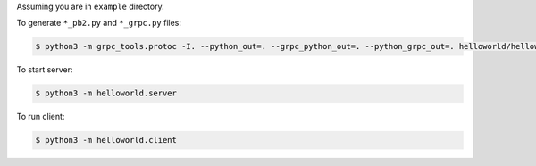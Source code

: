 Assuming you are in ``example`` directory.

To generate ``*_pb2.py`` and ``*_grpc.py`` files:

.. code-block:: shell

    $ python3 -m grpc_tools.protoc -I. --python_out=. --grpc_python_out=. --python_grpc_out=. helloworld/helloworld.proto

To start server:

.. code-block:: shell

    $ python3 -m helloworld.server

To run client:

.. code-block:: shell

    $ python3 -m helloworld.client
